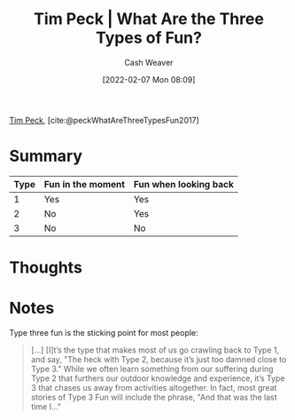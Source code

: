 :PROPERTIES:
:ROAM_REFS: [cite:@peckWhatAreThreeTypesFun2017]
:ID:       a06d371b-148e-4a49-86bb-f4d04cfcefe7
:DIR:      /home/cashweaver/proj/roam/attachments/a06d371b-148e-4a49-86bb-f4d04cfcefe7
:END:
#+title: Tim Peck | What Are the Three Types of Fun?
#+author: Cash Weaver
#+date: [2022-02-07 Mon 08:09]
#+filetags: :reference:
#+hugo_auto_set_lastmod: t
 
[[id:de4c984b-79f6-49b6-bc23-1272eb110559][Tim Peck]], [cite:@peckWhatAreThreeTypesFun2017]

* Summary

| Type | Fun in the moment | Fun when looking back |
|------+-------------------+-----------------------|
|    1 | Yes               | Yes                   |
|    2 | No                | Yes                   |
|    3 | No                | No                    |


* Thoughts
* Notes

Type three fun is the sticking point for most people:

#+begin_quote
[...] [I]t’s the type that makes most of us go crawling back to Type 1, and say, "The heck with Type 2, because it’s just too damned close to Type 3." While we often learn something from our suffering during Type 2 that furthers our outdoor knowledge and experience, it’s Type 3 that chases us away from activities altogether. In fact, most great stories of Type 3 Fun will include the phrase, "And that was the last time I…"
#+end_quote


#+print_bibliography:
